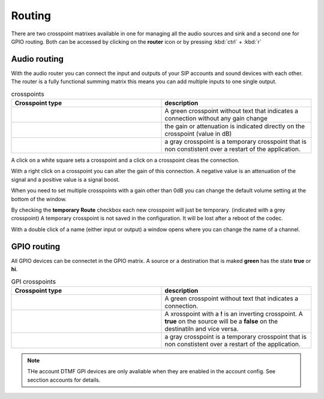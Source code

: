 Routing
=======
.. image:: images/GUI-Overview_router.png
  :width: 600
  :align: center
  :alt: GUI router

There are two crosspoint matrixes available in one for managing all the audio sources and sink and a second one for GPIO routing.
Both can be accessed by clicking on the **router** icon or by pressing  :kbd:`ctrl` + :kbd:`r`

Audio routing
-------------

.. image:: images/Audio_router.png
  :width: 300
  :align: center
  :alt: GUI router

With the audio router you can connect the input and outputs of your SIP accounts and sound devices with each other.
The router is a fully functional summing matrix this means you can add multiple inputs to one single output.



.. list-table:: crosspoints
   :widths: 200 200 
   :header-rows: 1

   * - Crosspoint type
     - description

   * - .. image:: images/Audio_router_XP.png
        :width: 40
        :align: center
        :alt: GUI XP
     - A green crosspoint without text that indicates a connection without any gain change

   * - .. image:: images/Audio_router_XP_gain.png
        :width: 40
        :align: center
        :alt: GUI XP gain

     - the gain or attenuation is indicated directly on the crosspoint (value in dB)

   * - .. image:: images/Audio_router_XP_grey.png
        :width: 40
        :align: center
        :alt: GUI XP grey
     - a gray crosspoint is a temporary crosspoint that is non constistent over a restart of the application.

A click on a white square sets a crosspoint and a click on a crosspoint cleas the connection.

.. image:: images/change_XP_gain.png
  :width: 200
  :align: center
  :alt: GUI router gain

With a right click on a crosspoint you can alter the gain of this connection. A negative value is an attenuation of the signal and a positive value is a signal boost.

.. image:: images/Audio_router_volume.png
  :width: 200
  :align: center
  :alt: GUI router volume

When you need to set multiple crosspoints with a gain other than 0dB you can change the default volume setting at the bottom of the window.

.. image:: images/Audio_router_temporary.png
  :width: 200
  :align: center
  :alt: GUI router temp

By checking the **temporary Route** checkbox each new crosspoint will just be temporary. (indicated with a grey crosspoint)
A temporary crosspoint is not saved in the configuration. It will be lost after a reboot of the codec.

.. image:: images/custom_label.png
  :width: 200
  :align: center
  :alt: GUI router custom label

With a double click of a name (either input or output) a window opens where you can change the name of a channel.

GPIO routing
------------
.. image:: images/GPI_router.png
  :width: 300
  :align: center
  :alt: GUI router

All GPIO devices can be connectet in the GPIO matrix. A source or a destination that is maked **green** has the state **true** or **hi**.


.. list-table:: GPI crosspoints
   :widths: 200 200 
   :header-rows: 1

   * - Crosspoint type
     - description

   * - .. image:: images/GPI_XP_green.png
        :width: 40
        :align: center
        :alt: GUI XP
     - A green crosspoint without text that indicates a connection.

   * - .. image:: images/GPI_XP_inverted.png
        :width: 40
        :align: center
        :alt: GUI XP gain

     -  A xrosspoint with a **!** is an inverting crosspoint. A **true** on the source will be a **false** on the destinatiln and vice versa.

   * - .. image:: images/GPI_XP_grey.png
        :width: 40
        :align: center
        :alt: GUI XP grey
     - a gray crosspoint is a temporary crosspoint that is non constistent over a restart of the application.


.. note::

 THe account DTMF GPI devices are only avaliable when they are enabled in the account config. See secction accounts for details.
